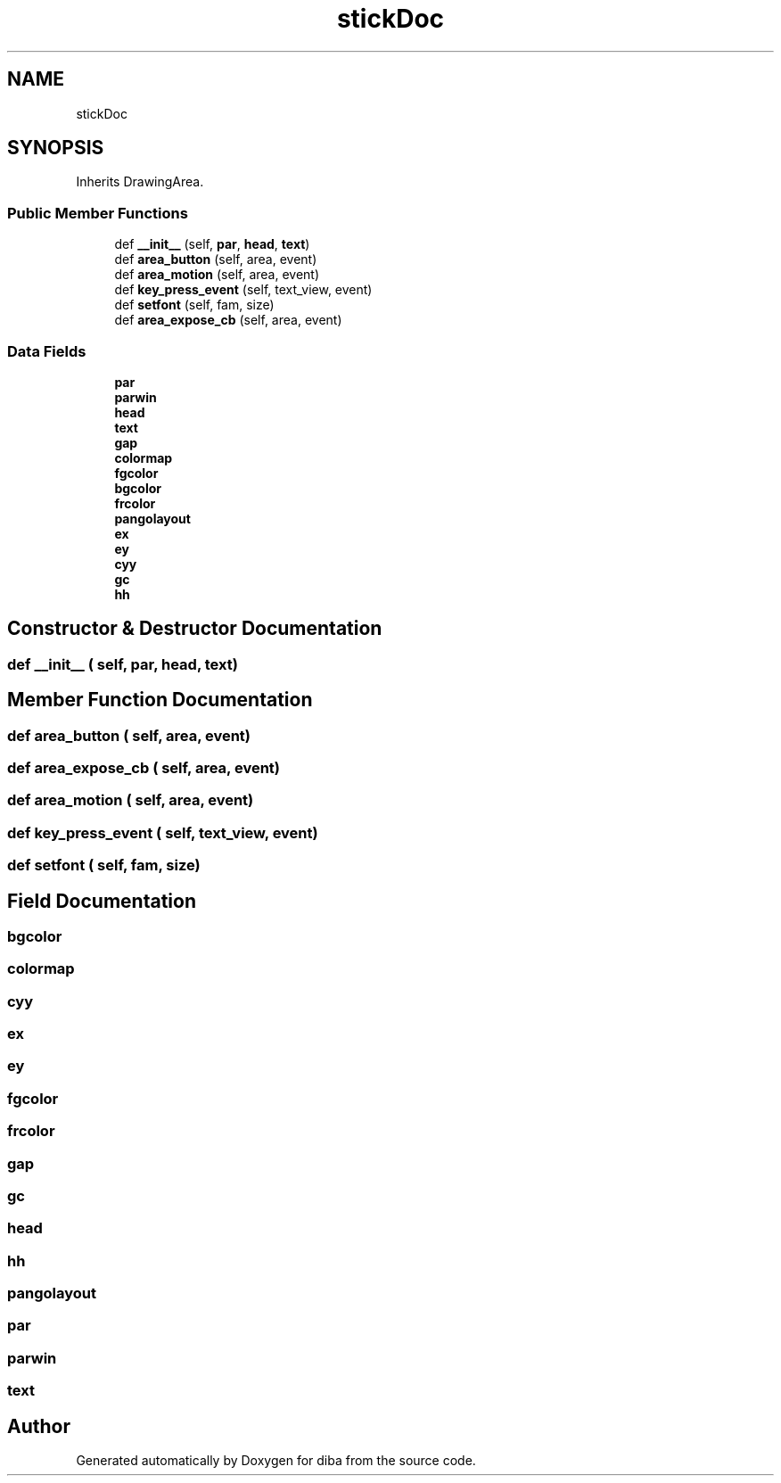 .TH "stickDoc" 3 "Fri Sep 29 2017" "diba" \" -*- nroff -*-
.ad l
.nh
.SH NAME
stickDoc
.SH SYNOPSIS
.br
.PP
.PP
Inherits DrawingArea\&.
.SS "Public Member Functions"

.in +1c
.ti -1c
.RI "def \fB__init__\fP (self, \fBpar\fP, \fBhead\fP, \fBtext\fP)"
.br
.ti -1c
.RI "def \fBarea_button\fP (self, area, event)"
.br
.ti -1c
.RI "def \fBarea_motion\fP (self, area, event)"
.br
.ti -1c
.RI "def \fBkey_press_event\fP (self, text_view, event)"
.br
.ti -1c
.RI "def \fBsetfont\fP (self, fam, size)"
.br
.ti -1c
.RI "def \fBarea_expose_cb\fP (self, area, event)"
.br
.in -1c
.SS "Data Fields"

.in +1c
.ti -1c
.RI "\fBpar\fP"
.br
.ti -1c
.RI "\fBparwin\fP"
.br
.ti -1c
.RI "\fBhead\fP"
.br
.ti -1c
.RI "\fBtext\fP"
.br
.ti -1c
.RI "\fBgap\fP"
.br
.ti -1c
.RI "\fBcolormap\fP"
.br
.ti -1c
.RI "\fBfgcolor\fP"
.br
.ti -1c
.RI "\fBbgcolor\fP"
.br
.ti -1c
.RI "\fBfrcolor\fP"
.br
.ti -1c
.RI "\fBpangolayout\fP"
.br
.ti -1c
.RI "\fBex\fP"
.br
.ti -1c
.RI "\fBey\fP"
.br
.ti -1c
.RI "\fBcyy\fP"
.br
.ti -1c
.RI "\fBgc\fP"
.br
.ti -1c
.RI "\fBhh\fP"
.br
.in -1c
.SH "Constructor & Destructor Documentation"
.PP 
.SS "def __init__ ( self,  par,  head,  text)"

.SH "Member Function Documentation"
.PP 
.SS "def area_button ( self,  area,  event)"

.SS "def area_expose_cb ( self,  area,  event)"

.SS "def area_motion ( self,  area,  event)"

.SS "def key_press_event ( self,  text_view,  event)"

.SS "def setfont ( self,  fam,  size)"

.SH "Field Documentation"
.PP 
.SS "bgcolor"

.SS "colormap"

.SS "cyy"

.SS "ex"

.SS "ey"

.SS "fgcolor"

.SS "frcolor"

.SS "gap"

.SS "gc"

.SS "head"

.SS "hh"

.SS "pangolayout"

.SS "par"

.SS "parwin"

.SS "text"


.SH "Author"
.PP 
Generated automatically by Doxygen for diba from the source code\&.
